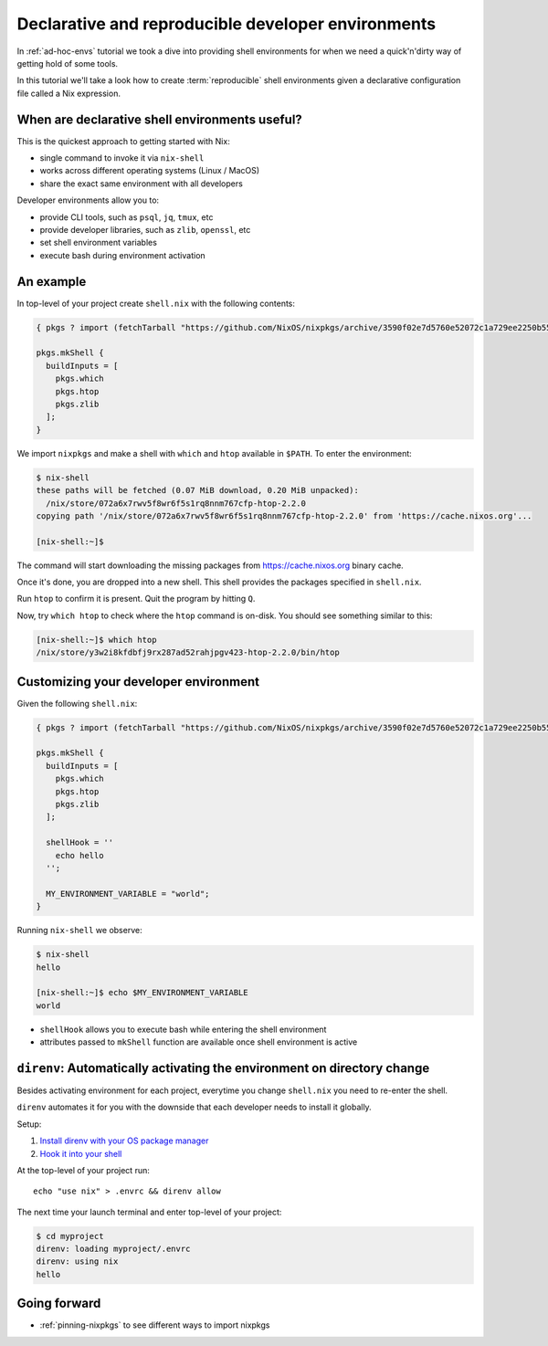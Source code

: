 .. _declarative-reproducible-envs:

Declarative and reproducible developer environments
===================================================

In :ref:`ad-hoc-envs` tutorial we took a dive into providing shell
environments for when we need a quick'n'dirty way of getting hold
of some tools.

In this tutorial we'll take a look how to create :term:`reproducible`
shell environments given a declarative configuration file called a Nix expression.


When are declarative shell environments useful?
-----------------------------------------------

This is the quickest approach to getting started with Nix:

- single command to invoke it via ``nix-shell``
- works across different operating systems (Linux / MacOS)
- share the exact same environment with all developers

Developer environments allow you to:

- provide CLI tools, such as ``psql``, ``jq``, ``tmux``, etc
- provide developer libraries, such as ``zlib``, ``openssl``, etc
- set shell environment variables
- execute bash during environment activation


An example
----------

In top-level of your project create ``shell.nix`` with the following contents:

.. code:: nix

   { pkgs ? import (fetchTarball "https://github.com/NixOS/nixpkgs/archive/3590f02e7d5760e52072c1a729ee2250b5560746.tar.gz") {} }:

   pkgs.mkShell {
     buildInputs = [
       pkgs.which
       pkgs.htop
       pkgs.zlib
     ];
   }

We import ``nixpkgs`` and make a shell with ``which`` and ``htop`` available in ``$PATH``. 
To enter the environment:

.. code:: shell-session

   $ nix-shell
   these paths will be fetched (0.07 MiB download, 0.20 MiB unpacked):
     /nix/store/072a6x7rwv5f8wr6f5s1rq8nnm767cfp-htop-2.2.0
   copying path '/nix/store/072a6x7rwv5f8wr6f5s1rq8nnm767cfp-htop-2.2.0' from 'https://cache.nixos.org'...

   [nix-shell:~]$ 


The command will start downloading the missing packages from https://cache.nixos.org binary cache.

Once it's done, you are dropped into a new
shell. This shell provides the packages specified in ``shell.nix``.

Run ``htop`` to confirm it is present. Quit the program by hitting
``Q``.

Now, try ``which htop`` to check where the ``htop`` command is on-disk.
You should see something similar to this:

.. code:: shell-session

   [nix-shell:~]$ which htop
   /nix/store/y3w2i8kfdbfj9rx287ad52rahjpgv423-htop-2.2.0/bin/htop


Customizing your developer environment
--------------------------------------

Given the following ``shell.nix``:

.. code:: nix

   { pkgs ? import (fetchTarball "https://github.com/NixOS/nixpkgs/archive/3590f02e7d5760e52072c1a729ee2250b5560746.tar.gz") {} }:

   pkgs.mkShell {
     buildInputs = [
       pkgs.which
       pkgs.htop
       pkgs.zlib
     ];

     shellHook = ''
       echo hello
     '';

     MY_ENVIRONMENT_VARIABLE = "world";
   }

Running ``nix-shell`` we observe:

.. code:: shell-session

   $ nix-shell
   hello

   [nix-shell:~]$ echo $MY_ENVIRONMENT_VARIABLE
   world


- ``shellHook`` allows you to execute bash while entering the shell environment

- attributes passed to ``mkShell`` function are available once shell environment is active



``direnv``: Automatically activating the environment on directory change  
------------------------------------------------------------------------

Besides activating environment for each project, everytime you change 
``shell.nix`` you need to re-enter the shell.

``direnv`` automates it for you with the downside that each developer needs
to install it globally.


Setup:

1. `Install direnv with your OS package manager <https://direnv.net/docs/installation.html#from-system-packages>`_

2. `Hook it into your shell <https://direnv.net/docs/hook.html>`_

At the top-level of your project run::

     echo "use nix" > .envrc && direnv allow

The next time your launch terminal and enter top-level of your project:

.. code:: shell-session

   $ cd myproject
   direnv: loading myproject/.envrc
   direnv: using nix
   hello


Going forward
-------------

- :ref:`pinning-nixpkgs` to see different ways to import nixpkgs